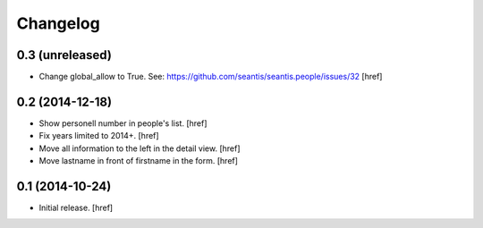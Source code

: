 
Changelog
---------

0.3 (unreleased)
~~~~~~~~~~~~~~~~

- Change global_allow to True. See:
  https://github.com/seantis/seantis.people/issues/32
  [href]

0.2 (2014-12-18)
~~~~~~~~~~~~~~~~

- Show personell number in people's list.
  [href]

- Fix years limited to 2014+.
  [href]

- Move all information to the left in the detail view.
  [href]

- Move lastname in front of firstname in the form.
  [href]

0.1 (2014-10-24)
~~~~~~~~~~~~~~~~

- Initial release.
  [href]
